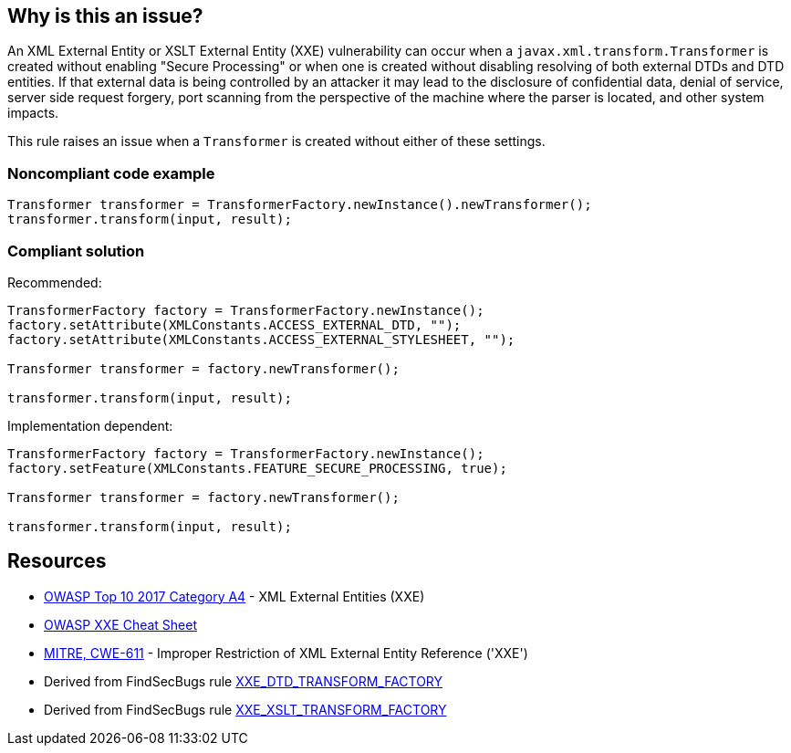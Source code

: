 == Why is this an issue?

An XML External Entity or XSLT External Entity (XXE) vulnerability can occur when a ``++javax.xml.transform.Transformer++`` is created without enabling "Secure Processing" or when one is created without disabling resolving of both external DTDs and DTD entities. If that external data is being controlled by an attacker it may lead to the disclosure of confidential data, denial of service, server side request forgery, port scanning from the perspective of the machine where the parser is located, and other system impacts.


This rule raises an issue when a ``++Transformer++`` is created without either of these settings.


=== Noncompliant code example

[source,java]
----
Transformer transformer = TransformerFactory.newInstance().newTransformer();
transformer.transform(input, result);
----


=== Compliant solution

Recommended:


[source,java]
----
TransformerFactory factory = TransformerFactory.newInstance();
factory.setAttribute(XMLConstants.ACCESS_EXTERNAL_DTD, "");
factory.setAttribute(XMLConstants.ACCESS_EXTERNAL_STYLESHEET, "");

Transformer transformer = factory.newTransformer();

transformer.transform(input, result);
----

Implementation dependent:


[source,java]
----
TransformerFactory factory = TransformerFactory.newInstance();
factory.setFeature(XMLConstants.FEATURE_SECURE_PROCESSING, true);

Transformer transformer = factory.newTransformer();

transformer.transform(input, result);
----


== Resources

* https://owasp.org/www-project-top-ten/2017/A4_2017-XML_External_Entities_(XXE)[OWASP Top 10 2017 Category A4] - XML External Entities (XXE)
* https://cheatsheetseries.owasp.org/cheatsheets/XML_External_Entity_Prevention_Cheat_Sheet.html#transformerfactory[OWASP XXE Cheat Sheet]
* https://cwe.mitre.org/data/definitions/611[MITRE, CWE-611] - Improper Restriction of XML External Entity Reference ('XXE')
* Derived from FindSecBugs rule https://find-sec-bugs.github.io/bugs.htm#XXE_DTD_TRANSFORM_FACTORY[XXE_DTD_TRANSFORM_FACTORY]
* Derived from FindSecBugs rule https://find-sec-bugs.github.io/bugs.htm#XXE_XSLT_TRANSFORM_FACTORY[XXE_XSLT_TRANSFORM_FACTORY]


ifdef::env-github,rspecator-view[]

'''
== Implementation Specification
(visible only on this page)

=== Message

Secure this "Transformer" by either disabling external DTDs or enabling secure processing.


=== Highlighting

Transformer instance creation


'''
== Comments And Links
(visible only on this page)

=== on 25 Jan 2018, 14:21:11 Jean-Christophe Collet wrote:
Related to RSPEC-2755, but different API

endif::env-github,rspecator-view[]
